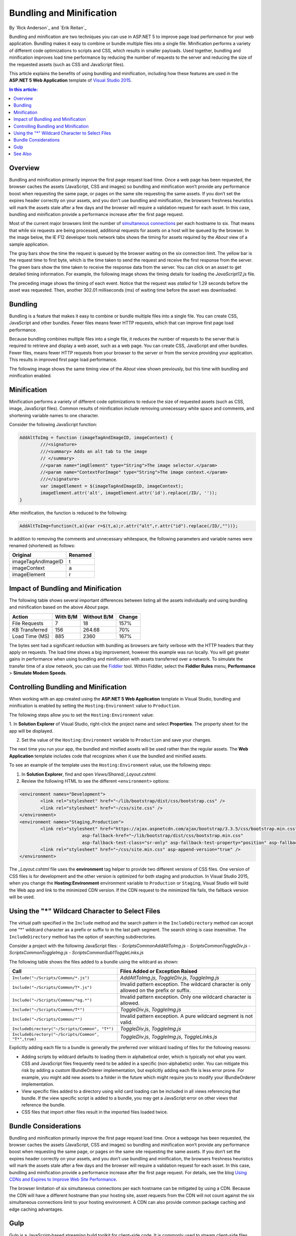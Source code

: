 Bundling and Minification
=========================

By `Rick Anderson`_ and `Erik Reitan`_ 

Bundling and minification are two techniques you can use in ASP.NET 5 to improve page load performance for your web application. Bundling makes it easy to combine or bundle multiple files into a single file. Minification performs a variety of different code optimizations to scripts and CSS, which results in smaller payloads. Used together, bundling and minification improves load time performance by reducing the number of requests to the server and reducing the size of the requested assets (such as CSS and JavaScript files).

This article explains the benefits of using bundling and minification, including how these features are used in the **ASP.NET 5 Web Application** template of `Visual Studio 2015 <http://go.microsoft.com/fwlink/?LinkId=517106>`_. 

.. contents:: In this article:
  :local:
  :depth: 1

Overview
--------
Bundling and minification primarily improve the first page request load time. Once a web page has been requested, the browser caches the assets (JavaScript, CSS and images) so bundling and minification won’t provide any performance boost when requesting the same page, or pages on the same site requesting the same assets. If you don’t set the expires header correctly on your assets, and you don’t use bundling and minification, the browsers freshness heuristics will mark the assets stale after a few days and the browser will require a validation request for each asset. In this case, bundling and minification provide a performance increase after the first page request. 

Most of the current major browsers limit the number of `simultaneous connections <http://www.browserscope.org/?category=network>`_ per each hostname to six. That means that while six requests are being processed, additional requests for assets on a host will be queued by the browser. In the image below, the IE F12 developer tools network tabs shows the timing for assets required by the *About* view of a sample application.

.. image:: bundling-and-minification/_static/01-AboutAssets.png

The gray bars show the time the request is queued by the browser waiting on the six connection limit. The yellow bar is the request time to first byte, which is the time taken to send the request and receive the first response from the server. The green bars show the time taken to receive the response data from the server. You can click on an asset to get detailed timing information. For example, the following image shows the timing details for loading the *JavaScript12.js* file.

.. image:: bundling-and-minification/_static/02-AssetTiming.png

The preceding image shows the timing of each event. Notice that the request was *stalled* for 1.29 seconds before the asset was requested. Then, another 302.01 milliseconds (ms) of waiting time before the asset was downloaded.

Bundling
--------

Bundling is a feature that makes it easy to combine or bundle multiple files into a single file. You can create CSS, JavaScript and other bundles. Fewer files means fewer HTTP requests, which that can improve first page load  performance.

Because bundling combines multiple files into a single file, it reduces the number of requests to the server that is required to retrieve and display a web asset, such as a web page. You can create CSS, JavaScript and other bundles. Fewer files, means fewer HTTP requests from your browser to the server or from the service providing your application. This results in improved first page load performance.

The following image shows the same timing view of the *About* view shown previously, but this time with bundling and minification enabled.

.. image:: bundling-and-minification/_static/03-MinTiming.png

Minification
------------
Minification performs a variety of different code optimizations to reduce the size of requested assets (such as CSS, image, JavaScript files). Common results of minification include removing unnecessary white space and comments, and shortening variable names to one character. 

Consider the following JavaScript function:

.. code-block:: javascript

	AddAltToImg = function (imageTagAndImageID, imageContext) {
		///<signature>
		///<summary> Adds an alt tab to the image
		// </summary>
		//<param name="imgElement" type="String">The image selector.</param>
		//<param name="ContextForImage" type="String">The image context.</param>
		///</signature>
		var imageElement = $(imageTagAndImageID, imageContext);
		imageElement.attr('alt', imageElement.attr('id').replace(/ID/, ''));
	}

After minification, the function is reduced to the following:

.. code-block:: javascript

	AddAltToImg=function(t,a){var r=$(t,a);r.attr("alt",r.attr("id").replace(/ID/,""))};
	
In addition to removing the comments and unnecessary whitespace, the following parameters and variable names were renamed (shortened) as follows:

==================  =======  
Original            Renamed      
==================  =======  
imageTagAndImageID  t  
imageContext        a  
imageElement        r   
==================  =======  

Impact of Bundling and Minification
-----------------------------------

The following table shows several important differences between listing all the assets individually and using bundling and minification based on the above *About* page.

==================  ==========  ============  ============  
Action              With B/M    Without B/M   Change    
==================  ==========  ============  ============  
File Requests       7           18            157%
KB Transferred      156         264.68        70%
Load Time (MS)      885         2360          167%  
==================  ==========  ============  ============  

The bytes sent had a significant reduction with bundling as browsers are fairly verbose with the HTTP headers that they apply on requests. The load time shows a big improvement, however this example was run locally. You will get greater gains in performance when using bundling and minification with assets transferred over a network. To simulate the transfer time of a slow network, you can use the `Fiddler <http://www.telerik.com/fiddler>`_ tool. Within Fiddler, select the **Fiddler Rules** menu, **Performance** > **Simulate Modem Speeds**.

Controlling Bundling and Minification
-------------------------------------

When working with an app created using the **ASP.NET 5 Web Application** template in Visual Studio, bundling and minification is enabled by setting the ``Hosting:Environment`` value to ``Production``. 

The following steps allow you to set the ``Hosting:Environment`` value:

1. In **Solution Explorer** of Visual Studio, right-click the project name and select **Properties**. 
The property sheet for the app will be displayed.

2. Set the value of the ``Hosting:Environment`` variable to ``Production`` and save your changes. 

.. image:: bundling-and-minification/_static/04-AppPropertySheet.png

The next time you run your app, the bundled and minified assets will be used rather than the regular assets. The **Web Application** template includes code that recognizes when it use the bundled and minified assets. 

To see an example of the template uses the ``Hosting:Environment`` value, use the following steps:

1. In **Solution Explorer**, find and open *Views/Shared/_Layout.cshtml*.

2. Review the following HTML to see the different ``<environment>`` options:

.. code-block:: html

	<environment names="Development">
		<link rel="stylesheet" href="~/lib/bootstrap/dist/css/bootstrap.css" />
		<link rel="stylesheet" href="~/css/site.css" />
	</environment>
	<environment names="Staging,Production">
		<link rel="stylesheet" href="https://ajax.aspnetcdn.com/ajax/bootstrap/3.3.5/css/bootstrap.min.css"
				asp-fallback-href="~/lib/bootstrap/dist/css/bootstrap.min.css"
				asp-fallback-test-class="sr-only" asp-fallback-test-property="position" asp-fallback-test-value="absolute" />
		<link rel="stylesheet" href="~/css/site.min.css" asp-append-version="true" />
	</environment>

The *_Layout.cshtml* file uses the **environment** tag helper to provide two different versions of CSS files. One version of CSS files is for development and the other version is optimized for both staging and production. In Visual Studio 2015, when you change the **Hosting:Environment** environment variable to ``Production`` or ``Staging``, Visual Studio will build the Web app and link to the minimized CDN version. If the CDN request to the minimized file fails, the fallback version will be used.

Using the "*" Wildcard Character to Select Files
------------------------------------------------

The virtual path specified in the ``Include`` method  and  the search pattern in the ``IncludeDirectory`` method can accept one "*" wildcard character as a  prefix or suffix to in the last path segment. The search string is case insensitive. The ``IncludeDirectory``  method has the option of searching subdirectories.

Consider a project with the following JavaScript files:
- *Scripts\Common\AddAltToImg.js*
- *Scripts\Common\ToggleDiv.js*
- *Scripts\Common\ToggleImg.js*
- *Scripts\Common\Sub1\ToggleLinks.js*

.. image:: bundling-and-minification/_static/05-ScriptsFiles.png

The following table shows the files added to a bundle using the wildcard as shown:

===================================================  ===========================================================================================  
Call                                                 Files Added or Exception Raised      
===================================================  ===========================================================================================  
``Include("~/Scripts/Common/*.js")``                 *AddAltToImg.js*, *ToggleDiv.js*, *ToggleImg.js* 
``Include("~/Scripts/Common/T*.js")``                Invalid pattern exception. The wildcard character is only allowed on the prefix or suffix. 
``Include("~/Scripts/Common/*og.*")``                Invalid pattern exception. Only one wildcard character is allowed. 
``Include("~/Scripts/Common/T*")``                   *ToggleDiv.js*, *ToggleImg.js* 
``Include("~/Scripts/Common/*")``                    Invalid pattern exception. A pure wildcard segment is not valid. 
``IncludeDirectory("~/Scripts/Common", "T*")``       *ToggleDiv.js*, *ToggleImg.js* 
``IncludeDirectory("~/Scripts/Common", "T*",true)``  *ToggleDiv.js*, *ToggleImg.js*, *ToggleLinks.js* 
===================================================  ===========================================================================================  

Explicitly adding each file to a bundle  is generally the preferred over wildcard loading of files for the following reasons:

- Adding scripts by wildcard defaults to loading them in alphabetical order, which is typically not what you want. CSS and JavaScript files frequently need to be added in a specific (non-alphabetic) order. You can mitigate this risk by adding a custom  IBundleOrderer implementation, but explicitly adding each file is less error prone. For example, you might add new assets to a folder in the future which might require you to modify your  IBundleOrderer implementation.
- View specific files added to a directory using wild card loading can be included in all views referencing that bundle. If the view specific script is added to a bundle, you may get a JavaScript error on other views that reference the bundle. 
- CSS files that import other files result in the imported files loaded twice. 

Bundle Considerations
---------------------

Bundling and minification primarily improve the first page request load time. Once a webpage has been requested, the browser caches the assets (JavaScript, CSS and images) so bundling and minification won’t provide any performance boost when requesting the same page, or pages on the same site requesting the same assets. If you don’t set the expires header correctly on your assets, and you don’t use bundling and minification, the browsers freshness heuristics will mark the assets stale after a few days and the browser will require a validation request for each asset. In this case, bundling and minification provide a performance increase after the first page request. For details, see the blog `Using CDNs and Expires to Improve Web Site Performance <http://blogs.msdn.com/b/rickandy/archive/2011/05/21/using-cdns-to-improve-web-site-performance.aspx>`_.

The browser limitation of six simultaneous connections per each hostname can be mitigated by using a  CDN. Because the CDN will have a different hostname than your hosting site, asset requests from the CDN will not count against the six simultaneous connections limit to your hosting environment. A CDN can also provide common package caching and edge caching advantages.

Gulp
----
Gulp is a JavaScript-based streaming build toolkit for client-side code. It is commonly used to stream client-side files through a series of processes when a specific event is triggered in a build environment. Gulp can specifically be used to automate the process of asset minification. Visual Studio's **ASP.NET 5 Web Application** project template includes a *gulpfile.js* file, which defines a set of Gulp tasks, including default tasks for minimizing JavaScript and CSS files during *design-time*. These tasks can be run from the **Task Runner Explorer** window in Visual Studio. For more information, see :doc:`using-gulp`.

See Also
--------
- :doc:`using-gulp`
- `Bundler & Minifier <https://visualstudiogallery.msdn.microsoft.com/9ec27da7-e24b-4d56-8064-fd7e88ac1c40>`_
- `Cutting Edge - Programming CSS: Bundling and Minification <https://msdn.microsoft.com/en-us/magazine/dn451436.aspx>`_
- `Fiddler tool <http://www.telerik.com/fiddler>`_
	
	